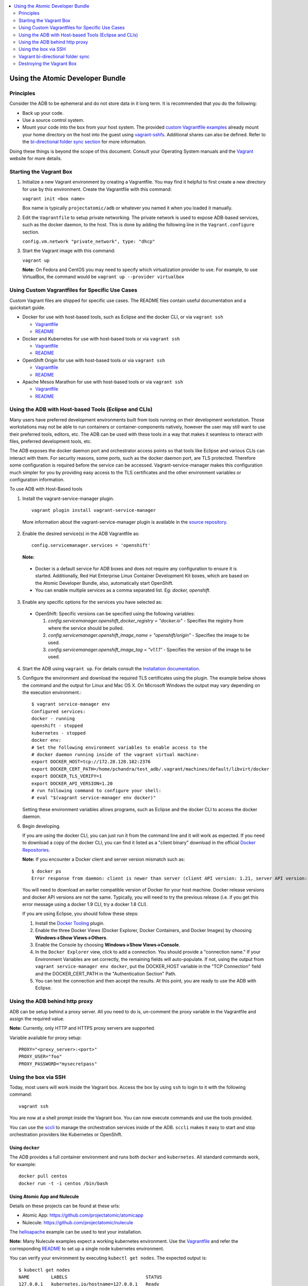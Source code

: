 


.. contents::
   :local:
   :depth: 2
   :backlinks: none

=================================
Using the Atomic Developer Bundle
=================================

Principles
==========

Consider the ADB to be ephemeral and do not store data in it long term. It is
recommended that you do the following:

* Back up your code.
* Use a source control system.
* Mount your code into the box from your host system. The provided `custom Vagrantfile examples
  <#using-custom-vagrantfiles-for-specific-use-cases>`_ already mount your home directory on the host
  into the guest using `vagrant-sshfs <https://github.com/dustymabe/vagrant-sshfs/>`_.
  Additional shares can also be defined. Refer to the `bi-directional folder sync
  section <#vagrant-bi-directional-folder-sync>`_ for more information.

Doing these things is beyond the scope of this document. Consult your Operating
System manuals and the `Vagrant <http://vagrantup.com/>`_ website for more
details.

Starting the Vagrant Box
========================

1. Initialize a new Vagrant environment by creating a Vagrantfile. You may find
   it helpful to first create a new directory for use by this environment.
   Create the Vagrantfile with this command:

   ``vagrant init <box name>``

   Box name is typically ``projectatomic/adb`` or whatever you named it when you
   loaded it manually.

2. Edit the ``Vagrantfile`` to setup private networking. The private network is
   used to expose ADB-based services, such as the docker daemon, to the host.
   This is done by adding the following line in the ``Vagrant.configure``
   section.

   ``config.vm.network "private_network", type: "dhcp"``

3. Start the Vagrant image with this command:

   ``vagrant up``

   **Note:** On Fedora and CentOS you may need to specify which virtualization
   provider to use.  For example, to use VirtualBox, the command would be
   ``vagrant up --provider virtualbox``

Using Custom Vagrantfiles for Specific Use Cases
================================================

Custom Vagrant files are shipped for specific use cases. The README files
contain useful documentation and a quickstart guide.

* Docker for use with host-based tools, such as Eclipse and the docker CLI, or
  via ``vagrant ssh``

  * `Vagrantfile <../components/centos/centos-docker-base-setup/Vagrantfile>`_
  * `README <../components/centos/centos-docker-base-setup/README.rst>`_

* Docker and Kubernetes for use with host-based tools or via ``vagrant ssh``

  * `Vagrantfile <../components/centos/centos-k8s-singlenode-setup/Vagrantfile>`_
  * `README <../components/centos/centos-k8s-singlenode-setup/README.rst>`_

* OpenShift Origin for use with host-based tools or via ``vagrant ssh``

  * `Vagrantfile <../components/centos/centos-openshift-setup/Vagrantfile>`_
  * `README <../components/centos/centos-openshift-setup/README.rst>`_

* Apache Mesos Marathon for use with host-based tools or via ``vagrant ssh``

  * `Vagrantfile <../components/centos/centos-mesos-marathon-singlenode-setup/Vagrantfile>`_
  * `README <../components/centos/centos-mesos-marathon-singlenode-setup/README.rst>`_

Using the ADB with Host-based Tools (Eclipse and CLIs)
======================================================

Many users have preferred development environments built from tools running on their development workstation. Those workstations may not be able to run containers or container-components natively, however the user may still want to use their preferred tools, editors, etc. The ADB can be used with these tools in a way that makes it seamless to interact with files, preferred development tools, etc.

The ADB exposes the docker daemon port and orchestrator access points so that tools like Eclipse and various CLIs can interact with them. For security reasons, some ports, such as the docker daemon port, are TLS protected.  Therefore some configuration is required before the service can be accessed.
Vagrant-service-manager makes this configuration much simpler for you by providing easy access to the TLS certificates and the other environment variables or configuration information.

To use ADB with Host-Based tools


1. Install the vagrant-service-manager plugin. ::

       vagrant plugin install vagrant-service-manager

   More information about the vagrant-service-manager plugin is available in the `source repository`_.

 .. _source repository: https://github.com/projectatomic/vagrant-service-manager

2. Enable the desired service(s) in the ADB Vagrantfile as::

    config.servicemanager.services = 'openshift'


   **Note:**

  * Docker is a default service for ADB boxes and does not require any configuration to ensure it is started. Additionally, Red Hat Enterprise Linux Container Development Kit boxes, which are based on the Atomic Developer Bundle, also, automatically start OpenShift.
  * You can enable multiple services as a comma separated list. Eg: `docker, openshift`.


3. Enable any specific options for the services you have selected as:

 * OpenShift: Specific versions can be specified using the following variables:

   1. `config.servicemanager.openshift_docker_registry = "docker.io"` - Specifies the registry from where the service should be pulled.
   2. `config.servicemanager.openshift_image_name = "openshift/origin"` - Specifies the image to be used.
   3. `config.servicemanager.openshift_image_tag = "v1.1.1"` - Specifies the version of the image to be used.


4. Start the ADB using ``vagrant up``. For details consult the `Installation documentation`_.

.. _Installation documentation: https://github.com/projectatomic/adb-atomic-developer-bundle/blob/master/docs/installing.rst

5. Configure the environment and download the required TLS certificates using the plugin.
   The example below shows the command and the output for Linux and Mac OS X. On Microsoft Windows the output may vary depending on the execution environment.::

    	$ vagrant service-manager env
    	Configured services:
    	docker - running
        openshift - stopped
    	kubernetes - stopped
        docker env:
    	# Set the following environment variables to enable access to the
    	# docker daemon running inside of the vagrant virtual machine:
    	export DOCKER_HOST=tcp://172.28.128.182:2376
    	export DOCKER_CERT_PATH=/home/pchandra/test_adb/.vagrant/machines/default/libvirt/docker
    	export DOCKER_TLS_VERIFY=1
    	export DOCKER_API_VERSION=1.20
    	# run following command to configure your shell:
    	# eval "$(vagrant service-manager env docker)"

   Setting these environment variables allows programs, such as Eclipse and the
   docker CLI to access the docker daemon.

6. Begin developing.

   If you are using the docker CLI, you can just run it from the command line
   and it will work as expected.  If you need to download a copy of the docker
   CLI, you can find it listed as a "client binary" download in the official
   `Docker Repositories <https://github.com/docker/docker/releases>`_.

   **Note:** If you encounter a Docker client and server version mismatch such as::

    $ docker ps
    Error response from daemon: client is newer than server (client API version: 1.21, server API version: 1.20)

   You will need to download an earlier compatible version of Docker for your host machine. Docker release versions and docker API versions are not the same. Typically, you will need to try the previous release (i.e. if you get this error message using a docker 1.9 CLI, try a docker 1.8 CLI).


   If you are using Eclipse, you should follow these steps:

   1. Install the `Docker Tooling`_ plugin.

   2. Enable the three Docker Views (Docker Explorer, Docker Containers, and
      Docker Images) by choosing **Windows->Show Views->Others**.

   3. Enable the Console by choosing **Windows->Show Views->Console**.

   4. In the ``Docker Explorer`` view, click to add a connection. You should provide a "connection name."
      If your Environment Variables are set correctly, the remaining fields will auto-populate. If not, using the
      output from ``vagrant service-manager env docker``, put the DOCKER_HOST
      variable in the "TCP Connection" field and the DOCKER_CERT_PATH in the
      "Authentication Section" Path.

   5. You can test the connection and then accept the results. At this point, you are ready to use the ADB with Eclipse.

.. _Docker Tooling: http://www.eclipse.org/community/eclipse_newsletter/2015/june/article3.php
      **Note:** Testing has been done with Eclipse 4.5.0.

Using the ADB behind http proxy
===============================

ADB can be setup behind a proxy server. All you need to do is, un-comment the proxy variable in the Vagrantfile and assign the required value. 

**Note:** Currently, only HTTP and HTTPS proxy servers are supported.

Variable available for proxy setup::
    
    PROXY="<proxy_server>:<port>"
    PROXY_USER="foo"
    PROXY_PASSWORD="mysecretpass"

Using the box via SSH
=====================

Today, most users will work inside the Vagrant box.
Access the box by using ``ssh`` to login to it with the following command::

    vagrant ssh

You are now at a shell prompt inside the Vagrant box. You can now execute
commands and use the tools provided.

You can use the `sccli <https://github.com/projectatomic/adb-utils/blob/master/README.rst>`_
to manage the orchestration services inside of the ADB.
``sccli`` makes it easy to start and stop orchestration providers like Kubernetes
or OpenShift.

Using ``docker``
################

The ADB provides a full container environment and runs both ``docker`` and
``kubernetes``. All standard commands work, for example::

   docker pull centos
   docker run -t -i centos /bin/bash

Using Atomic App and Nulecule
#############################

Details on these projects can be found at these urls:

* Atomic App: https://github.com/projectatomic/atomicapp
* Nulecule: https://github.com/projectatomic/nulecule

The `helloapache`_ example can be used to test your installation.

**Note:** Many Nulecule examples expect a working kubernetes environment. Use the `Vagrantfile <../components/centos/centos-k8s-singlenode-setup/Vagrantfile>`_ and refer the corresponding `README <../components/centos/centos-k8s-singlenode-setup/README.rst>`_ to set up a single node kubernetes environment.

You can verify your environment by executing ``kubectl get nodes``. The
expected output is::

    $ kubectl get nodes
    NAME        LABELS                             STATUS
    127.0.0.1   kubernetes.io/hostname=127.0.0.1   Ready

.. _helloapache: https://registry.hub.docker.com/u/projectatomic/helloapache/

Vagrant bi-directional folder sync
==================================

For an introduction into Vagrant's synced folders feature we recommened to start with the
corresponding `Vagrant documentation <https://www.vagrantup.com/docs/synced-folders/basic_usage.html>`_.

Synced folders allows to move files (e.g. code) simply between host and Vagrant guest. Apart from the
`rsync synced folder type <https://www.vagrantup.com/docs/synced-folders/rsync.html>`_, synced folder
types are usually bi-directional and continue syncing the folder ongoingly while the guest is running.

The following synced folder types work out of the box with the ADB Vagrant box, both for Virtualbox as well as Libvirt/KVM :

* `vagrant-sshfs <https://github.com/dustymabe/vagrant-sshfs>`_: works with Linux/GNU, OS X
  and Microsoft Windows. It is the recommended choice for enabling synced folders and the
  `custom Vagrantfile examples <#using-custom-vagrantfiles-for-specific-use-cases>`_ use it per default.
  In the suggested default configuration your home directory on the host (for example ``/home/john``)
  is synced to the equivalent path on the guest VM (``/home/john``). For Windows users there is
  a little caveat since their home directory (for example `C:\Users\john`) must be mapped to a Unix style
  path (``/c/users/john``).

* `NFS <https://www.vagrantup.com/docs/synced-folders/nfs.html>`_: works with Linux/GNU and OS X.

There are also some other alternatives, which are, however, not yet properly tested with ADB.

* `SMB <https://www.vagrantup.com/docs/synced-folders/smb.html>`_: For Microsoft Windows.

  * You need to install cifs-utils RPM i.e. ``sudo yum install cifs-utils`` inside ADB for this to work.

* `Virtualbox shared folder  <https://www.virtualbox.org/manual/ch04.html#sharedfolders>`_: For Virtualbox users with Virtualbox guest additions.

  * At this point of time Virtualbox guest additions do not come pre-installed in the ADB Vagrant box.
  * For installation details please refer to `Virtualbox documentation <https://www.virtualbox.org/manual/ch04.html>`_.
  * You can also use `vagrant-vbguest <https://github.com/dotless-de/vagrant-vbguest>`_ plugin to install Virtualbox guest additions in ADB Vagrant box.


Destroying the Vagrant Box
==========================

**Warning:**
Doing this will destroy any data you have stored in the Vagrant box. You will
not be able to restart this instance and will have to create a new one using
``vagrant up``.

::

    vagrant destroy
